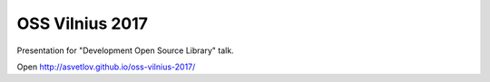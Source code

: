 OSS Vilnius 2017
========================

Presentation for "Development Open Source Library" talk.


Open http://asvetlov.github.io/oss-vilnius-2017/
